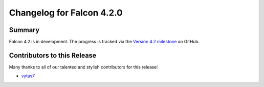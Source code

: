 Changelog for Falcon 4.2.0
==========================

Summary
-------

Falcon 4.2 is in development. The progress is tracked via the
`Version 4.2 milestone <https://github.com/falconry/falcon/milestone/44>`__
on GitHub.


.. Changes to Supported Platforms
.. ------------------------------

.. NOTE(vytas): No changes to the supported platforms (yet).


.. towncrier release notes start

Contributors to this Release
----------------------------

Many thanks to all of our talented and stylish contributors for this release!

- `vytas7 <https://github.com/vytas7>`__
